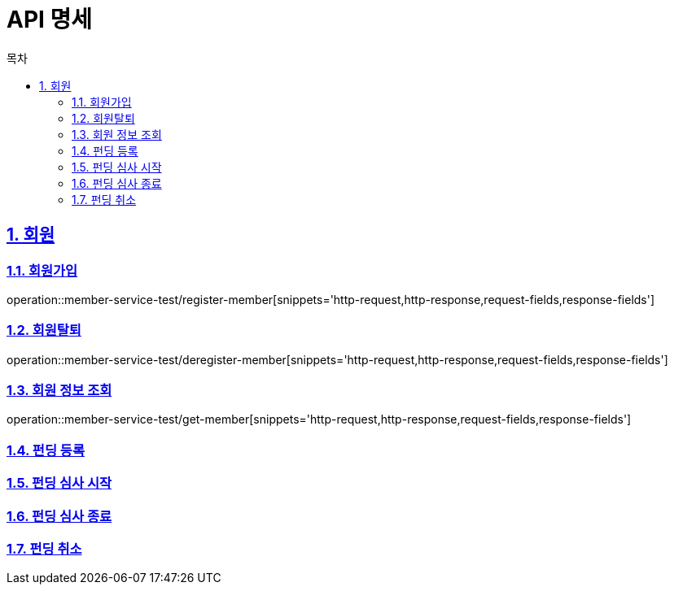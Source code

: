 = API 명세
:doctype: book
:source-highlighter: highlightjs
:toc: left
:toc-title: 목차
:toclevels: 2
:sectlinks:
:sectnums:
:docinfo: shared-head

== 회원
=== 회원가입
operation::member-service-test/register-member[snippets='http-request,http-response,request-fields,response-fields']

=== 회원탈퇴
operation::member-service-test/deregister-member[snippets='http-request,http-response,request-fields,response-fields']

=== 회원 정보 조회
operation::member-service-test/get-member[snippets='http-request,http-response,request-fields,response-fields']

=== 펀딩 등록

=== 펀딩 심사 시작

=== 펀딩 심사 종료

=== 펀딩 취소

